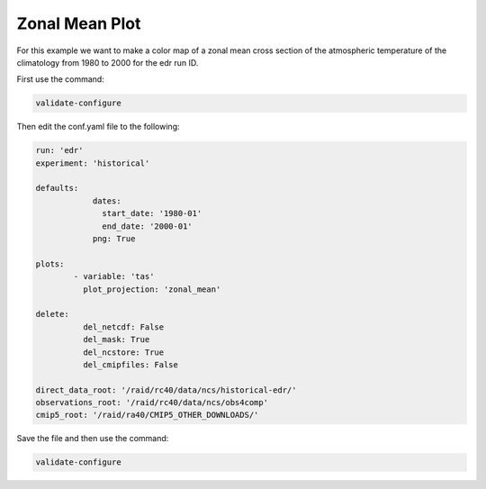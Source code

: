 .. _zonalmean:

Zonal Mean Plot
===================

For this example we want to make a color map of a zonal mean 
cross section of the atmospheric temperature of the climatology
from 1980 to 2000 for the edr run ID.

.. image:: images/tasection_climatology.png

First use the command:

.. code-block:: bash

    validate-configure

Then edit the conf.yaml file to the following:

.. code-block:: yaml

    run: 'edr'
    experiment: 'historical'

    defaults:
                dates:
                  start_date: '1980-01'
                  end_date: '2000-01'
                png: True

    plots:    
            - variable: 'tas'
              plot_projection: 'zonal_mean'

    delete:
              del_netcdf: False
              del_mask: True
              del_ncstore: True
              del_cmipfiles: False

    direct_data_root: '/raid/rc40/data/ncs/historical-edr/'        
    observations_root: '/raid/rc40/data/ncs/obs4comp'
    cmip5_root: '/raid/ra40/CMIP5_OTHER_DOWNLOADS/'

Save the file and then use the command:

.. code-block:: bash

    validate-configure
